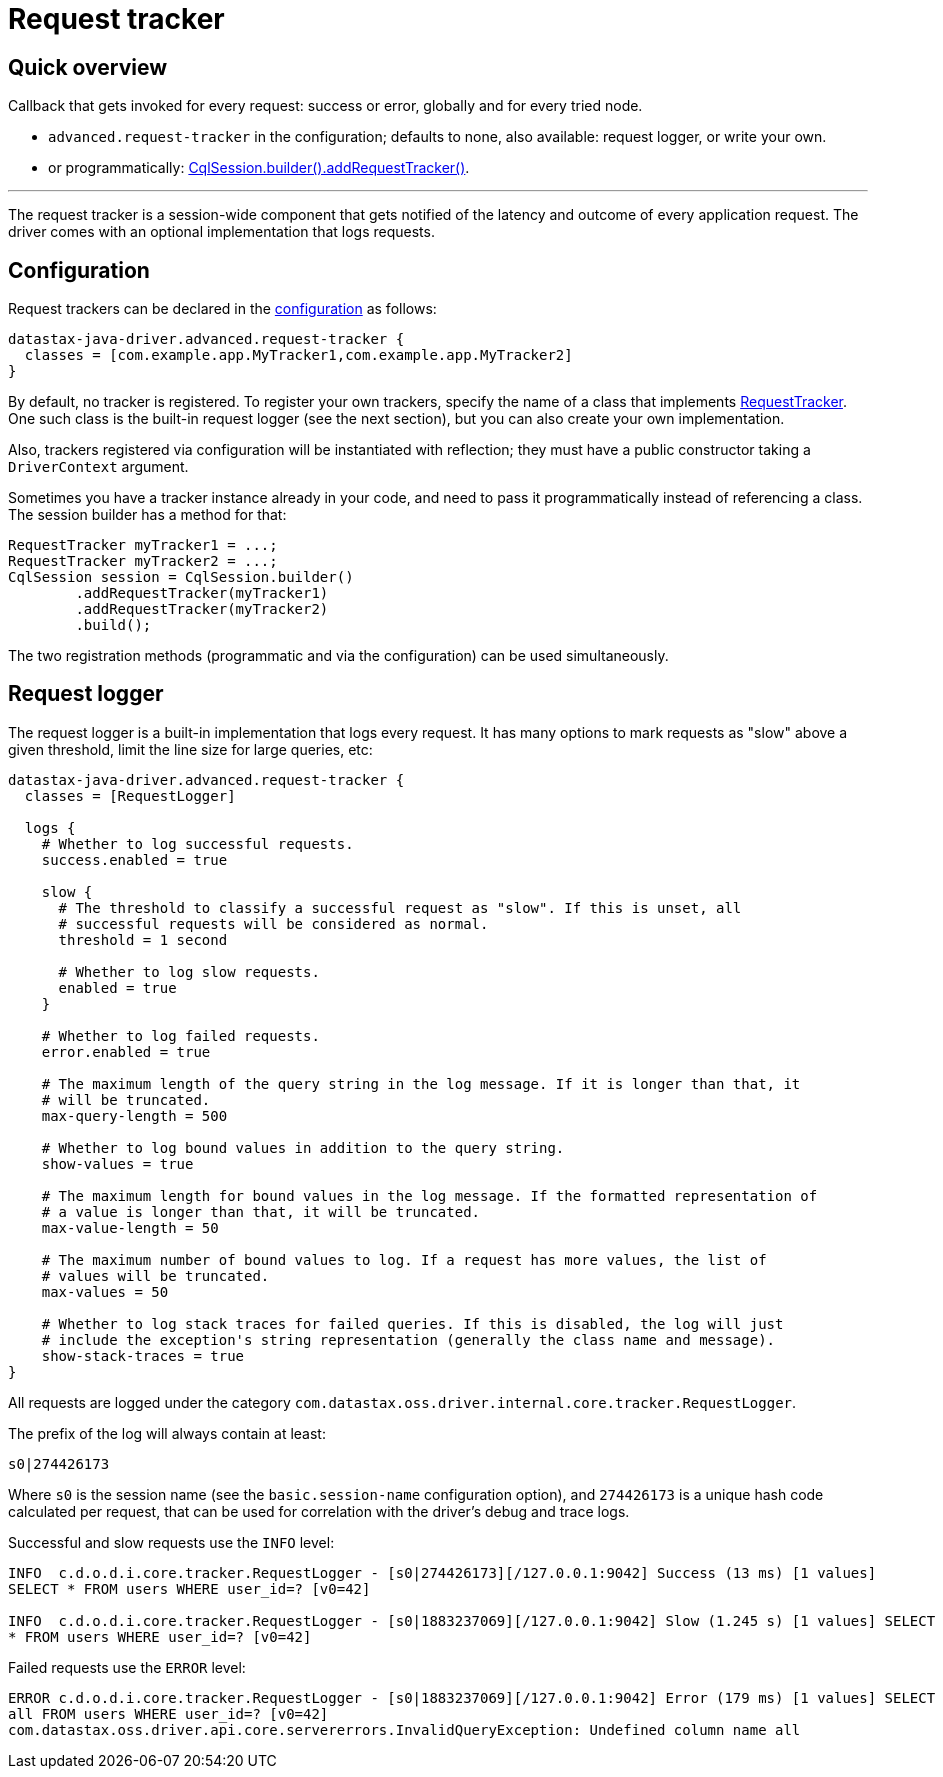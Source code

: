 = Request tracker

== Quick overview

Callback that gets invoked for every request: success or error, globally and for every tried node.

* `advanced.request-tracker` in the configuration;
defaults to none, also available: request logger, or write your own.
* or programmatically: https://docs.datastax.com/en/drivers/java/4.17/com/datastax/oss/driver/api/core/session/SessionBuilder.html#addRequestTracker-com.datastax.oss.driver.api.core.tracker.RequestTracker-[CqlSession.builder().addRequestTracker()].

'''

The request tracker is a session-wide component that gets notified of the latency and outcome of every application request.
The driver comes with an optional implementation that logs requests.

== Configuration

Request trackers can be declared in the xref:core:configuration.adoc[configuration] as follows:

----
datastax-java-driver.advanced.request-tracker {
  classes = [com.example.app.MyTracker1,com.example.app.MyTracker2]
}
----

By default, no tracker is registered.
To register your own trackers, specify the name of a class that implements https://docs.datastax.com/en/drivers/java/4.17/com/datastax/oss/driver/api/core/tracker/RequestTracker.html[RequestTracker].
One such class is the built-in request logger (see the next section), but you can also create your own implementation.

Also, trackers registered via configuration will be instantiated with reflection;
they must have a public constructor taking a `DriverContext` argument.

Sometimes you have a tracker instance already in your code, and need to pass it programmatically instead of referencing a class.
The session builder has a method for that:

[source,java]
----
RequestTracker myTracker1 = ...;
RequestTracker myTracker2 = ...;
CqlSession session = CqlSession.builder()
        .addRequestTracker(myTracker1)
        .addRequestTracker(myTracker2)
        .build();
----

The two registration methods (programmatic and via the configuration) can be used simultaneously.

== Request logger

The request logger is a built-in implementation that logs every request.
It has many options to mark requests as "slow" above a given threshold, limit the line size for large queries, etc:

----
datastax-java-driver.advanced.request-tracker {
  classes = [RequestLogger]

  logs {
    # Whether to log successful requests.
    success.enabled = true

    slow {
      # The threshold to classify a successful request as "slow". If this is unset, all
      # successful requests will be considered as normal.
      threshold = 1 second

      # Whether to log slow requests.
      enabled = true
    }

    # Whether to log failed requests.
    error.enabled = true

    # The maximum length of the query string in the log message. If it is longer than that, it
    # will be truncated.
    max-query-length = 500

    # Whether to log bound values in addition to the query string.
    show-values = true

    # The maximum length for bound values in the log message. If the formatted representation of
    # a value is longer than that, it will be truncated.
    max-value-length = 50

    # The maximum number of bound values to log. If a request has more values, the list of
    # values will be truncated.
    max-values = 50

    # Whether to log stack traces for failed queries. If this is disabled, the log will just
    # include the exception's string representation (generally the class name and message).
    show-stack-traces = true
}
----

All requests are logged under the category `com.datastax.oss.driver.internal.core.tracker.RequestLogger`.

The prefix of the log will always contain at least:

----
s0|274426173
----

Where `s0` is the session name (see the `basic.session-name` configuration option), and `274426173` is a unique hash code calculated per request, that can be used for correlation with the driver's debug and trace logs.

Successful and slow requests use the `INFO` level:

----
INFO  c.d.o.d.i.core.tracker.RequestLogger - [s0|274426173][/127.0.0.1:9042] Success (13 ms) [1 values]
SELECT * FROM users WHERE user_id=? [v0=42]

INFO  c.d.o.d.i.core.tracker.RequestLogger - [s0|1883237069][/127.0.0.1:9042] Slow (1.245 s) [1 values] SELECT
* FROM users WHERE user_id=? [v0=42]
----

Failed requests use the `ERROR` level:

----
ERROR c.d.o.d.i.core.tracker.RequestLogger - [s0|1883237069][/127.0.0.1:9042] Error (179 ms) [1 values] SELECT
all FROM users WHERE user_id=? [v0=42]
com.datastax.oss.driver.api.core.servererrors.InvalidQueryException: Undefined column name all
----
